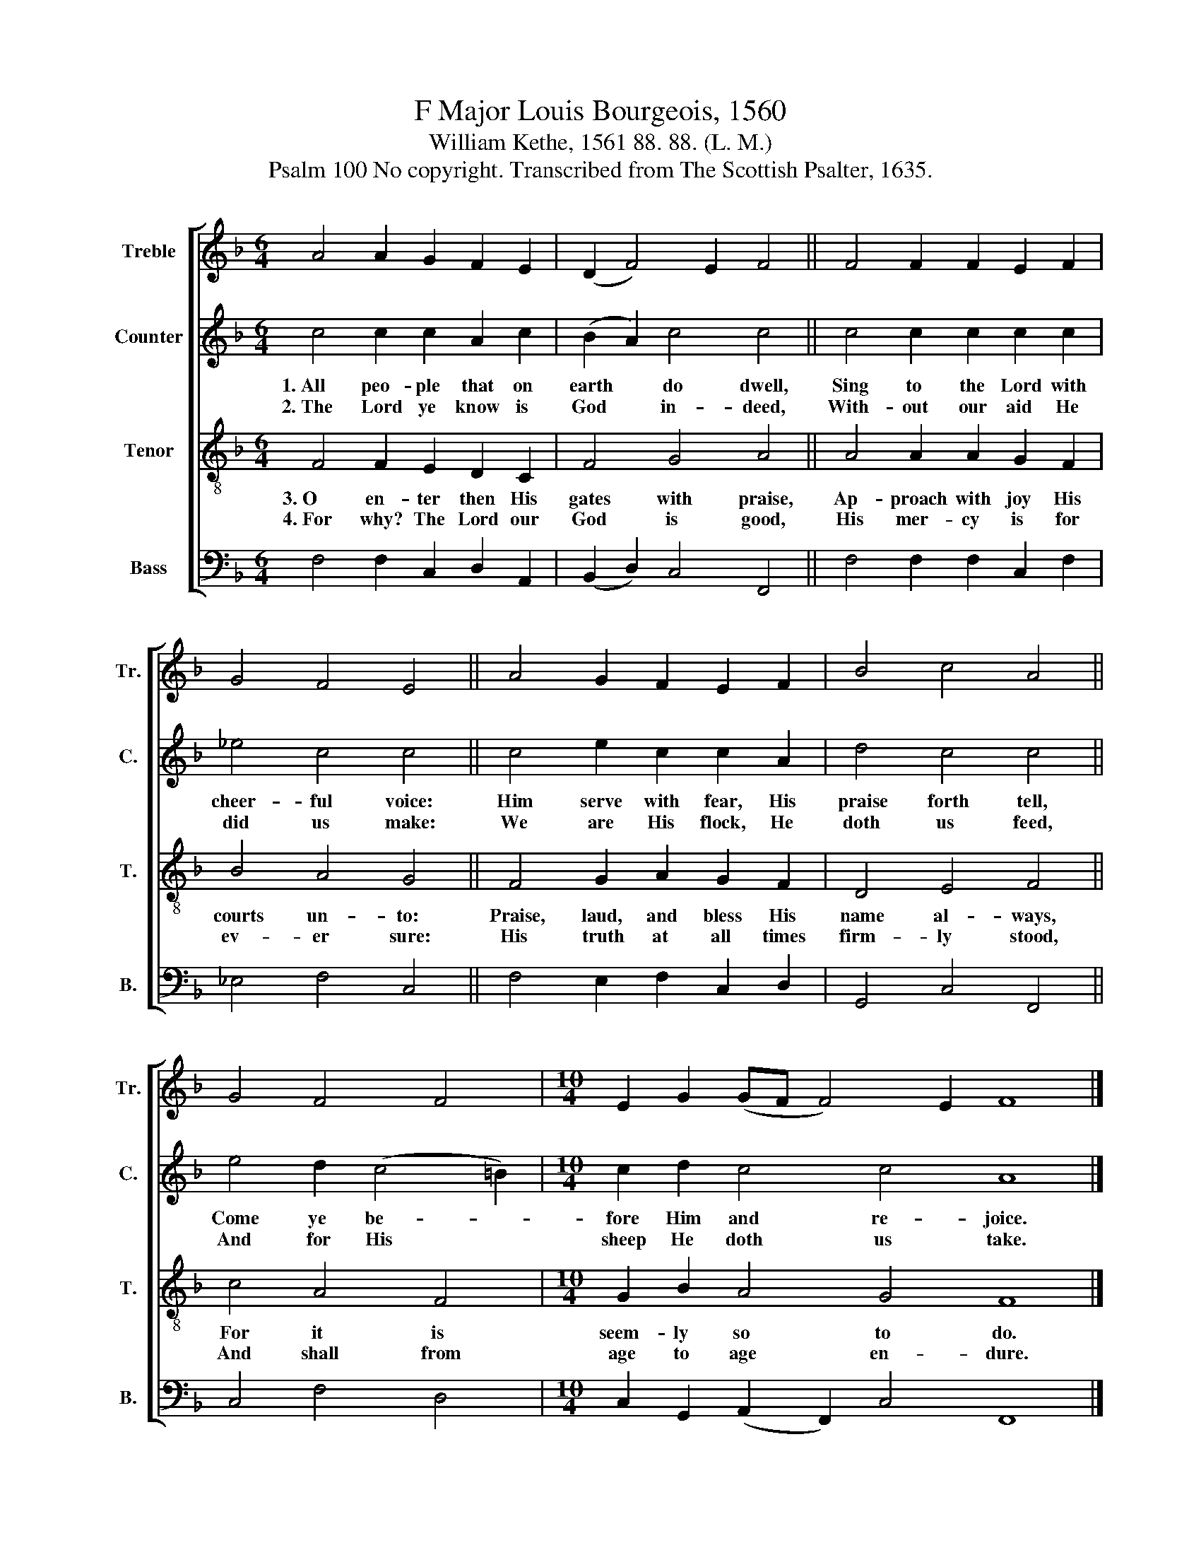 X:1
T:F Major Louis Bourgeois, 1560
T:William Kethe, 1561 88. 88. (L. M.)
T:Psalm 100 No copyright. Transcribed from The Scottish Psalter, 1635.
%%score [ 1 2 3 4 ]
L:1/8
M:6/4
K:F
V:1 treble nm="Treble" snm="Tr."
V:2 treble nm="Counter" snm="C."
V:3 treble-8 nm="Tenor" snm="T."
V:4 bass nm="Bass" snm="B."
V:1
 A4 A2 G2 F2 E2 | (D2 F4) E2 F4 || F4 F2 F2 E2 F2 | G4 F4 E4 || A4 G2 F2 E2 F2 | B4 c4 A4 || %6
 G4 F4 F4 |[M:10/4] E2 G2 (GF F4) E2 F8 |] %8
V:2
 c4 c2 c2 A2 c2 | (B2 A2) c4 c4 || c4 c2 c2 c2 c2 | _e4 c4 c4 || c4 e2 c2 c2 A2 | d4 c4 c4 || %6
w: 1.~All peo- ple that on|earth * do dwell,|Sing to the Lord with|cheer- ful voice:|Him serve with fear, His|praise forth tell,|
w: 2.~The Lord ye know is|God * in- deed,|With- out our aid He|did us make:|We are His flock, He|doth us feed,|
 e4 d2 (c4 =B2) |[M:10/4] c2 d2 c4 c4 A8 |] %8
w: Come ye be- *|fore Him and re- joice.|
w: And for His *|sheep He doth us take.|
V:3
 F4 F2 E2 D2 C2 | F4 G4 A4 || A4 A2 A2 G2 F2 | B4 A4 G4 || F4 G2 A2 G2 F2 | D4 E4 F4 || c4 A4 F4 | %7
w: 3.~O en- ter then His|gates with praise,|Ap- proach with joy His|courts un- to:|Praise, laud, and bless His|name al- ways,|For it is|
w: 4.~For why? The Lord our|God is good,|His mer- cy is for|ev- er sure:|His truth at all times|firm- ly stood,|And shall from|
[M:10/4] G2 B2 A4 G4 F8 |] %8
w: seem- ly so to do.|
w: age to age en- dure.|
V:4
 F,4 F,2 C,2 D,2 A,,2 | (B,,2 D,2) C,4 F,,4 || F,4 F,2 F,2 C,2 F,2 | _E,4 F,4 C,4 || %4
 F,4 E,2 F,2 C,2 D,2 | G,,4 C,4 F,,4 || C,4 F,4 D,4 |[M:10/4] C,2 G,,2 (A,,2 F,,2) C,4 F,,8 |] %8

